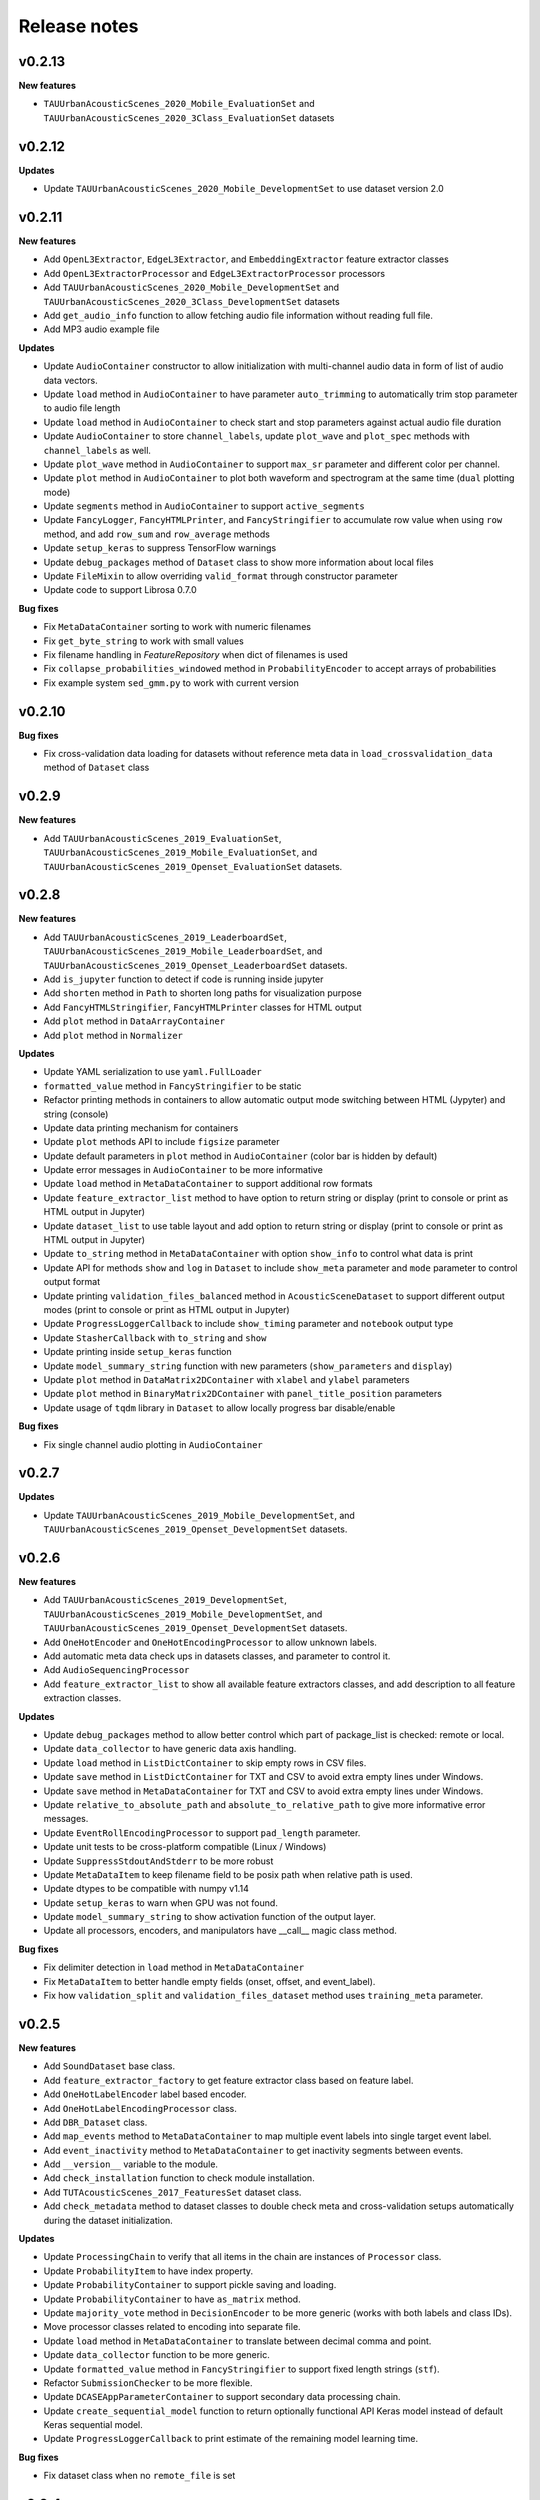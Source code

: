 .. _changelog:

Release notes
=============

v0.2.13
-------

**New features**

* ``TAUUrbanAcousticScenes_2020_Mobile_EvaluationSet`` and ``TAUUrbanAcousticScenes_2020_3Class_EvaluationSet`` datasets

v0.2.12
-------

**Updates**

* Update ``TAUUrbanAcousticScenes_2020_Mobile_DevelopmentSet`` to use dataset version 2.0

v0.2.11
-------

**New features**

* Add ``OpenL3Extractor``, ``EdgeL3Extractor``, and ``EmbeddingExtractor`` feature extractor classes
* Add ``OpenL3ExtractorProcessor`` and  ``EdgeL3ExtractorProcessor`` processors
* Add ``TAUUrbanAcousticScenes_2020_Mobile_DevelopmentSet`` and ``TAUUrbanAcousticScenes_2020_3Class_DevelopmentSet`` datasets
* Add ``get_audio_info`` function to allow fetching audio file information without reading full file.
* Add MP3 audio example file

**Updates**

* Update ``AudioContainer`` constructor to allow initialization with multi-channel audio data in form of list of audio data vectors.
* Update ``load`` method in ``AudioContainer`` to have parameter ``auto_trimming`` to automatically trim stop parameter to audio file length
* Update ``load`` method in ``AudioContainer`` to check start and stop parameters against actual audio file duration
* Update ``AudioContainer`` to store ``channel_labels``, update ``plot_wave`` and ``plot_spec`` methods with ``channel_labels`` as well.
* Update ``plot_wave`` method in ``AudioContainer`` to support ``max_sr`` parameter and different color per channel.
* Update ``plot`` method in ``AudioContainer`` to plot both waveform and spectrogram at the same time (``dual`` plotting mode)
* Update ``segments`` method in ``AudioContainer`` to support ``active_segments``
* Update ``FancyLogger``, ``FancyHTMLPrinter``, and ``FancyStringifier`` to accumulate row value when using ``row`` method, and add ``row_sum`` and ``row_average`` methods
* Update ``setup_keras`` to suppress TensorFlow warnings
* Update ``debug_packages`` method of ``Dataset`` class to show more information about local files
* Update ``FileMixin`` to allow overriding ``valid_format`` through constructor parameter
* Update code to support Librosa 0.7.0

**Bug fixes**

* Fix ``MetaDataContainer`` sorting to work with numeric filenames
* Fix ``get_byte_string`` to work with small values
* Fix filename handling in `FeatureRepository` when dict of filenames is used
* Fix ``collapse_probabilities_windowed`` method in ``ProbabilityEncoder`` to accept arrays of probabilities
* Fix example system ``sed_gmm.py`` to work with current version

v0.2.10
-------

**Bug fixes**

* Fix cross-validation data loading for datasets without reference meta data in ``load_crossvalidation_data`` method of ``Dataset`` class

v0.2.9
------

**New features**

* Add ``TAUUrbanAcousticScenes_2019_EvaluationSet``, ``TAUUrbanAcousticScenes_2019_Mobile_EvaluationSet``, and ``TAUUrbanAcousticScenes_2019_Openset_EvaluationSet`` datasets.

v0.2.8
------

**New features**

* Add ``TAUUrbanAcousticScenes_2019_LeaderboardSet``, ``TAUUrbanAcousticScenes_2019_Mobile_LeaderboardSet``, and ``TAUUrbanAcousticScenes_2019_Openset_LeaderboardSet`` datasets.
* Add ``is_jupyter`` function to detect if code is running inside jupyter
* Add ``shorten`` method in ``Path`` to shorten long paths for visualization purpose
* Add ``FancyHTMLStringifier``, ``FancyHTMLPrinter`` classes for HTML output
* Add ``plot`` method in ``DataArrayContainer``
* Add ``plot`` method in ``Normalizer``

**Updates**

* Update YAML serialization to use ``yaml.FullLoader``
* ``formatted_value`` method in ``FancyStringifier`` to be static
* Refactor printing methods in containers to allow automatic output mode switching between HTML (Jypyter) and string (console)
* Update data printing mechanism for containers
* Update ``plot`` methods API to include ``figsize`` parameter
* Update default parameters in ``plot`` method in ``AudioContainer`` (color bar is hidden by default)
* Update error messages in ``AudioContainer`` to be more informative
* Update ``load`` method in ``MetaDataContainer`` to support additional row formats
* Update ``feature_extractor_list`` method to have option to return string or display (print to console or print as HTML output in Jupyter)
* Update ``dataset_list`` to use table layout and add option to return string or display (print to console or print as HTML output in Jupyter)
* Update ``to_string`` method in ``MetaDataContainer`` with option ``show_info`` to control what data is print
* Update API for methods ``show`` and ``log`` in ``Dataset`` to include ``show_meta`` parameter and ``mode`` parameter to control output format
* Update printing ``validation_files_balanced`` method in ``AcousticSceneDataset`` to support different output modes (print to console or print as HTML output in Jupyter)
* Update ``ProgressLoggerCallback`` to include ``show_timing`` parameter and ``notebook`` output type
* Update ``StasherCallback`` with ``to_string`` and ``show``
* Update printing inside ``setup_keras`` function
* Update ``model_summary_string`` function with new parameters (``show_parameters`` and ``display``)
* Update ``plot`` method in ``DataMatrix2DContainer`` with ``xlabel`` and ``ylabel`` parameters
* Update ``plot`` method in ``BinaryMatrix2DContainer`` with ``panel_title_position`` parameters
* Update usage of ``tqdm`` library in ``Dataset`` to allow locally progress bar disable/enable

**Bug fixes**

* Fix single channel audio plotting in ``AudioContainer``

v0.2.7
------

**Updates**

* Update ``TAUUrbanAcousticScenes_2019_Mobile_DevelopmentSet``, and ``TAUUrbanAcousticScenes_2019_Openset_DevelopmentSet`` datasets.

v0.2.6
------

**New features**

* Add ``TAUUrbanAcousticScenes_2019_DevelopmentSet``, ``TAUUrbanAcousticScenes_2019_Mobile_DevelopmentSet``, and ``TAUUrbanAcousticScenes_2019_Openset_DevelopmentSet`` datasets.
* Add ``OneHotEncoder`` and ``OneHotEncodingProcessor`` to allow unknown labels.
* Add automatic meta data check ups in datasets classes, and parameter to control it.
* Add ``AudioSequencingProcessor``
* Add ``feature_extractor_list`` to show all available feature extractors classes, and add description to all feature extraction classes.

**Updates**

* Update ``debug_packages`` method to allow better control which part of package_list is checked: remote or local.
* Update ``data_collector`` to have generic data axis handling.
* Update ``load`` method in ``ListDictContainer`` to skip empty rows in CSV files.
* Update ``save`` method in ``ListDictContainer`` for TXT and CSV to avoid extra empty lines under Windows.
* Update ``save`` method in ``MetaDataContainer`` for TXT and CSV to avoid extra empty lines under Windows.
* Update ``relative_to_absolute_path`` and ``absolute_to_relative_path`` to give more informative error messages.
* Update ``EventRollEncodingProcessor`` to support ``pad_length`` parameter.
* Update unit tests to be cross-platform compatible (Linux / Windows)
* Update ``SuppressStdoutAndStderr`` to be more robust
* Update ``MetaDataItem`` to keep filename field to be posix path when relative path is used.
* Update dtypes to be compatible with numpy v1.14
* Update ``setup_keras`` to warn when GPU was not found.
* Update ``model_summary_string`` to show activation function of the output layer.
* Update all processors, encoders, and manipulators have __call__ magic class method.

**Bug fixes**

* Fix delimiter detection in ``load`` method in ``MetaDataContainer``
* Fix ``MetaDataItem`` to better handle empty fields (onset, offset, and event_label).
* Fix how ``validation_split`` and ``validation_files_dataset`` method uses ``training_meta`` parameter.

v0.2.5
------

**New features**

* Add ``SoundDataset`` base class.
* Add ``feature_extractor_factory`` to get feature extractor class based on feature label.
* Add ``OneHotLabelEncoder`` label based encoder.
* Add ``OneHotLabelEncodingProcessor`` class.
* Add ``DBR_Dataset`` class.
* Add ``map_events`` method to ``MetaDataContainer`` to map multiple event labels into single target event label.
* Add ``event_inactivity`` method to ``MetaDataContainer`` to get inactivity segments between events.
* Add ``__version__`` variable to the module.
* Add ``check_installation`` function to check module installation.
* Add ``TUTAcousticScenes_2017_FeaturesSet`` dataset class.
* Add ``check_metadata`` method to dataset classes to double check meta and cross-validation setups automatically during the dataset initialization.

**Updates**

* Update ``ProcessingChain`` to verify that all items in the chain are instances of ``Processor`` class.
* Update ``ProbabilityItem`` to have index property.
* Update ``ProbabilityContainer`` to support pickle saving and loading.
* Update ``ProbabilityContainer`` to have ``as_matrix`` method.
* Update ``majority_vote`` method in ``DecisionEncoder`` to be more generic (works with both labels and class IDs).
* Move processor classes related to encoding into separate file.
* Update ``load`` method in ``MetaDataContainer`` to translate between decimal comma and point.
* Update ``data_collector`` function to be more generic.
* Update ``formatted_value`` method in ``FancyStringifier`` to support fixed length strings (``stf``).
* Refactor ``SubmissionChecker`` to be more flexible.
* Update ``DCASEAppParameterContainer`` to support secondary data processing chain.
* Update ``create_sequential_model`` function to return optionally functional API Keras model instead of default Keras sequential model.
* Update ``ProgressLoggerCallback`` to print estimate of the remaining model learning time.

**Bug fixes**

* Fix dataset class when no ``remote_file`` is set

v0.2.4
------

**New features**

* Add ``TUTUrbanAcousticScenes_2018_EvaluationSet`` and ``TUTUrbanAcousticScenes_2018_Mobile_EvaluationSet`` dataset classes.
* Add ``DCASE2018_Task5_EvaluationSet`` dataset class.

**Updates**

* Update ``formatted_value`` method in ``FancyStringifier`` to have full coverage of float formats (float precision from 1 to 4).

**Bug fixes**

* Fix ``TUTRareSoundEvents_2017_EvaluationSet`` dataset class to have correct audio path.

v0.2.3
------

**New features**

* Add ``AudioWritingProcessor`` and ``MonoAudioWritingProcessor`` processor classes.
* Add ``FeatureWritingProcessor`` and ``RepositoryFeatureWritingProcessor`` processor classes.

**Bug fixes**

* Fix ``DataRepository`` not to have internal variables in the ``__dict__`` after loading container from disk.

v0.2.2
------

In this version external dependencies of this module are minimized. External modules required for non-core functionality is not anymore included in the setup.py, and not automatically installed. Once user uses functionality requiring these rarely used external modules and module is not found, ImportError is raised with instructions to install correct module through pip. All module requirements are still available in ``requirements.txt``.

**New features**

* Add ``unique_source_labels`` property to ``MetaDataContainer``.
* Add ``file_format`` parameter to load and save method for ``ListContainer`` and ``DictContainer`` to force specific file format.
* Add  ``label_list`` parameter to ``ManyHotEncodingProcessor``.
* Add ``DatasetPacker`` class to make DCASE styled dataset packages.
* Add ``dataset_exists`` helper function to check Dataset classes.
* Add multi-channel audio example ``audio_container_ch4``.
* Add ``TUTUrbanAcousticScenes_2018_LeaderboardSet`` and ``TUTUrbanAcousticScenes_2018_Mobile_LeaderboardSet`` dataset classes.

**Updates**

* Update ``Dataset`` class handle also non-text file meta files by introducing parameter ``evaluation_setup_file_extension``.
* Update package list handling in ``Dataset`` to support custom package extraction parameters by extra parameter ``package_extract_parameters``.
* Update ``pad`` method in ``AudioContainer`` to work with multi-channel audio.
* Update ``compress`` method to produce split packages only if size limit is met.
* Update ``compress`` method to return package filenames.
* Update ``DCASE2018_Task5_DevelopmentSet`` dataset.

v0.2.1
------

**New features**

* Add ``md5`` and ``bytes`` properties to FileMixin.
* Add two level hierarchical balancing to ``validation_files_balanced`` method in ``AcousticSceneDataset``.
* Add ``TUTUrbanAcousticScenes_2018_DevelopmentSet`` and ``TUTUrbanAcousticScenes_2018_Mobile_DevelopmentSet`` datasets.
* Add ``float1_ci``, ``float2_ci``, ``float1_ci_bracket``, ``float2_ci_bracket``, ``float1_percentage+ci`` and ``float2_percentage+ci`` value types to ``formatted_value`` method in ``FancyStringifier``.
* Add ``get_set`` method to ``AppParameterContainer``.
* Add ``data_collector`` function to collect data and meta.

**Updates**

* Update ``debug_packages`` method in ``Dataset`` to provide more information.
* Update validation subset generation methods (``validation_split``, ``validation_files_dataset``, ``validation_files_random``, and ``validation_files_balanced``)  method in ``Dataset``, ``AcousticSceneDataset``, ``SoundEventDataset``, and ``AudioTaggingDataset`` to allow external processing of meta data before processing through ``training_meta`` parameter.
* Update ``filter`` method in ``ListDictContainer`` to allow filtering based on list of values.
* Update ``set_label`` property to ``MetaDataItem``.
* Update ``filter`` method in ``MetaDataContainer`` to use ``filter`` method from parent class.
* Update example applications to use current API.
* Update random seed setting for TensorFlow in ``setup_keras`` function.
* Update ``dataset_factory`` to handle dataset classes defined outside dcase_util.

**Bug fixes**

* Fix ``load_from_youtube`` method in ``AudioContainer``.
* Fix example applications to work on Windows (Python 3.6).

v0.2.0
------

**New features**

* Add ``row_reset`` and ``row_sep`` helper methods to ``FancyStringifier``, ``FancyLogger``, and ``FancyPrinter`` classes.

**Updates**

* Update ``download`` method in ``RemoteFile`` to be more robust when encounter SSL problems.
* Update ``AppParameterContainer`` to handle ``FEATURE_PROCESSING_CHAIN``, ``DATA_PROCESSING_CHAIN``.
* Update ``filter`` method in ``MetaDataContainer`` to accept ``source_label`` and ``source_label_list`` parameters.
* Update ``DCASE2018_Task5_DevelopmentSet``.

**Bug fixes**

* Fix ``construct_path`` method in ``ApplicationPaths`` to work in Windows as well.
* Fix path creation in ``AppParameterContainer``.

v0.1.9
------

**New features**

* Add new processors ``FeatureReadingProcessor``, ``DataShapingProcessor``, ``RepositoryAggregationProcessor``, ``RepositorySequencingProcessor``, and  ``RepositoryToMatrixProcessor``.
* Add extract method to ``SpectralFeatureExtractor``.
* Add automatic conversion of numeric fields when loading CSV data to ``ListDictContainer``.
* Add filter and get_field_unique methods to ``ListDictContainer``.
* Add MP4 to valid audio formats for ``AudioContainer``.
* Add general path modification method (``Path.modify``).
* Add Keras profile ``cuda0_fast``.
* Add Keras utility to create optimizer instance (`create_optimizer`).
* Add ``DCASE2018_Task5_DevelopmentSet`` and ``DCASE2013_Scenes_EvaluationSet`` datasets.
* Add ``DataMatrix4DContainer``.
* Add ``plot` method to ``DataMatrix3DContainer``.
* Add support for a new annotation format for tags [filename][tab][tags] in ``MetaDataContainer``.
* Add zero padding to ``Sequencer``.
* Add header field override in `load` method of ``MetaDataContainer``.
* Add support for new compressed audio formats (OGG, MP3) in ``AudioContainer``.
* Add ``segments`` method in ``AudioContainer`` to split signal into non-overlapping segments with optionally skipped regions.
* Add ``pad`` method in ``AudioContainer`` to pad signal into given length.
* Add ``compress`` method in ``PackageMixin``.
* Add ``Package`` class to handle local compressed file packages.
* Add ``change_axis`` method to ``DataMatrix2DContainer``, ``DataMatrix3DContainer``, and ``DataMatrix4DContainer``.
* Add ``KerasDataSequence`` class for data generation through processing chain.
* Add support for data and meta processing chains to ``DCASEAppParameterContainer``.
* Add ``many_hot`` method in ``DecisionEncoder``.

**Updates**

* Update ``TUTRareSoundEvents_2017_DevelopmentSet`` and ``TUTRareSoundEvents_2017_EvaluationSet`` datasets.
* Update Keras utility ``model_summary_string`` to use by default standard method from Keras.
* Update ``FeatureRepository`` API to be aligned with Container classes.
* Update ``Sequencer``, ``SequencingProcessor``, and ``RepositorySequencingProcessor`` API.
* Update ``AppParameterContainer`` to allow change of active set even after ``process`` method has been called.
* Update mechanism to store meta information about chain item when data is processed using processing chain.

**Bug fixes**

* Fix ``save`` method in ``MetaDataContainer`` when saving with tags in CSV format.
* Fix many methods to give more appropriate error messages.

API changes and compatibility

* ``Sequencer``, ``SequencingProcessor``, and ``RepositorySequencingProcessor`` API changes:
    * ``frames`` changed to ``sequence_length``
    * ``hop_length_frames`` to ``hop_length``
    * ``padding`` parameter accepts now strings (``zero`` and ``repeat``)

v0.1.8
------

**New features**

* Add new formats for ``MetaDataContainer`` (cpickle, CSV).
* Add forced file formats when reading and saving containers.
* Add Keras setup function.
* Add frame splitting method into ``AudioContainer``.

**Bug fixes**

* Fix unicode string support when printing container information.
* Fix data contamination through data references while manipulating data.
* Some minor bug fixes.

v0.1.7
------

**New features**

* Add intersection method for ``MetaDataContainer``.

**Updates**

* Update dataset class API (e.g. copy returned metadata prevent accidental manipulation, uniform method names).

**Bug fixes**

* Fix data sequencing when overlapping sequencing is used.
* Fix datasets ``CHiMEHome_DomesticAudioTag_DevelopmentSet``, ``TUTAcousticScenes_2017_EvaluationSet``, and ``TUTSoundEvents_2017_EvaluationSet``.

v0.1.6
------

**New features**

* Add ``CHiMEHome_DomesticAudioTag_EvaluationSet`` dataset.

**Updates**

* Update example audio to be 16-bit audio file in wav-format instead of FLAC used earlier.
* Update ``ProbabilityContainer`` API to be more compatible with ``MetaDataContainer``.
* Update ``MetaDataItem`` to be compatible with field naming used previously in DCASE baseline systems.
* Update ui utilities.

**Bug fixes**

* Fix audio reading when target sampling rate is not set.
* Some minor bug fixes.

v0.1.5
------

* Fixing PYPI package.

v0.1.4
------

* Release first PYPI package.

v0.1.0
------

* Initial public release.